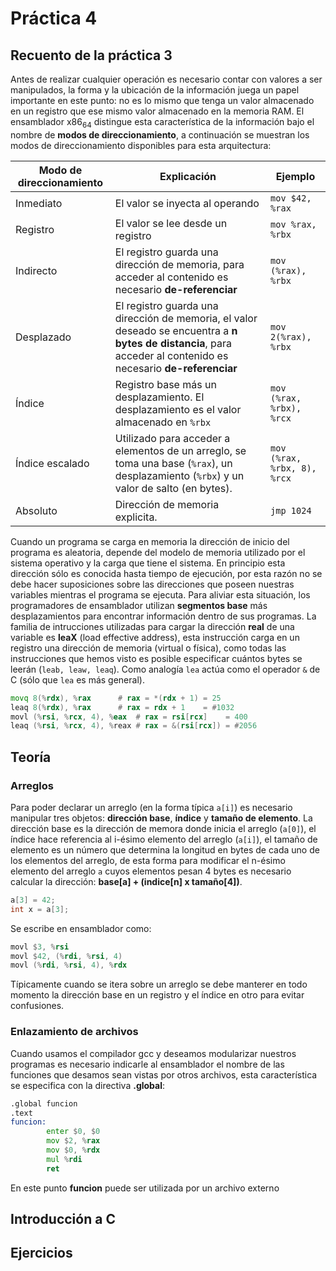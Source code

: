 * Práctica 4
** Recuento de la práctica 3

   Antes de realizar cualquier operación es necesario contar con
   valores a ser manipulados, la forma y la ubicación de la
   información juega un papel importante en este punto: no es lo mismo
   que tenga un valor almacenado en un registro que ese mismo valor
   almacenado en la memoria RAM. El ensamblador x86_64 distingue esta
   característica de la información bajo el nombre de *modos de
   direccionamiento*, a continuación se muestran los modos de
   direccionamiento disponibles para esta arquitectura:

   | Modo de direccionamiento | Explicación                                                                                                                                                  | Ejemplo                     |
   |--------------------------+--------------------------------------------------------------------------------------------------------------------------------------------------------------+-----------------------------|
   | Inmediato                | El valor se inyecta al operando                                                                                                                              | =mov $42, %rax=             |
   | Registro                 | El valor se lee desde un registro                                                                                                                            | =mov %rax, %rbx=            |
   | Indirecto                | El registro guarda una dirección de memoria, para acceder al contenido es necesario *de-referenciar*                                                         | =mov (%rax), %rbx=          |
   | Desplazado               | El registro guarda una dirección de memoria, el valor deseado se encuentra a *n bytes de distancia*, para acceder al contenido es necesario *de-referenciar* | =mov 2(%rax), %rbx=         |
   | Índice                   | Registro base más un desplazamiento. El desplazamiento es el valor almacenado en =%rbx=                                                                      | =mov (%rax, %rbx), %rcx=    |
   | Índice escalado          | Utilizado para acceder a elementos de un arreglo, se toma una base (=%rax=), un desplazamiento (=%rbx=) y un valor de salto (en bytes).                      | =mov (%rax, %rbx, 8), %rcx= |
   | Absoluto                 | Dirección de memoria explicita.                                                                                                                              | =jmp 1024=                  |

   Cuando un programa se carga en memoria la dirección de inicio del
   programa es aleatoria, depende del modelo de memoria utilizado por
   el sistema operativo y la carga que tiene el sistema. En principio
   esta dirección sólo es conocida hasta tiempo de ejecución, por esta
   razón no se debe hacer suposiciones sobre las direcciones que
   poseen nuestras variables mientras el programa se ejecuta. Para
   aliviar esta situación, los programadores de ensamblador utilizan
   *segmentos base* más desplazamientos para encontrar información
   dentro de sus programas. La familia de intrucciones utilizadas para
   cargar la dirección *real* de una variable es *leaX* (load
   effective address), esta instrucción carga en un registro una
   dirección de memoria (virtual o física), como todas las
   instrucciones que hemos visto es posible especificar cuántos bytes
   se leerán (=leab, leaw, leaq=). Como analogía =lea= actúa como el
   operador =&= de C (sólo que =lea= es más general).

   #+BEGIN_SRC asm
             movq 8(%rdx), %rax      # rax = *(rdx + 1) = 25
             leaq 8(%rdx), %rax      # rax = rdx + 1    = #1032
             movl (%rsi, %rcx, 4), %eax  # rax = rsi[rcx]    = 400
             leaq (%rsi, %rcx, 4), %reax # rax = &(rsi[rcx]) = #2056
   #+END_SRC

** Teoría
*** Arreglos
    Para poder declarar un arreglo (en la forma típica =a[i]=) es
    necesario manipular tres objetos: *dirección base*, *índice* y
    *tamaño de elemento*. La dirección base es la dirección de memora
    donde inicia el arreglo (=a[0]=), el índice hace referencia al
    i-ésimo elemento del arreglo (=a[i]=), el tamaño de elemento es un
    número que determina la longitud en bytes de cada uno de los
    elementos del arreglo, de esta forma para modificar el n-ésimo
    elemento del arreglo =a= cuyos elementos pesan 4 bytes es necesario
    calcular la dirección: *base[a] + (indice[n] x tamaño[4])*.

    #+BEGIN_SRC c
    a[3] = 42;
    int x = a[3];
    #+END_SRC

    Se escribe en ensamblador como:

    #+BEGIN_SRC asm
    movl $3, %rsi
    movl $42, (%rdi, %rsi, 4)
    movl (%rdi, %rsi, 4), %rdx
    #+END_SRC

    Típicamente cuando se itera sobre un arreglo se debe manterer en
    todo momento la dirección base en un registro y el índice en otro
    para evitar confusiones.

*** Enlazamiento de archivos

    Cuando usamos el compilador gcc y deseamos modularizar nuestros
    programas es necesario indicarle al ensamblador el nombre de las
    funciones que desamos sean vistas por otros archivos, esta
    característica se especifica con la directiva *.global*:

    #+BEGIN_SRC asm
      .global funcion
      .text
      funcion:
              enter $0, $0
              mov $2, %rax
              mov $0, %rdx
              mul %rdi
              ret
    #+END_SRC

En este punto *funcion* puede ser utilizada por un archivo externo
    
** Introducción a C
** Ejercicios
   
